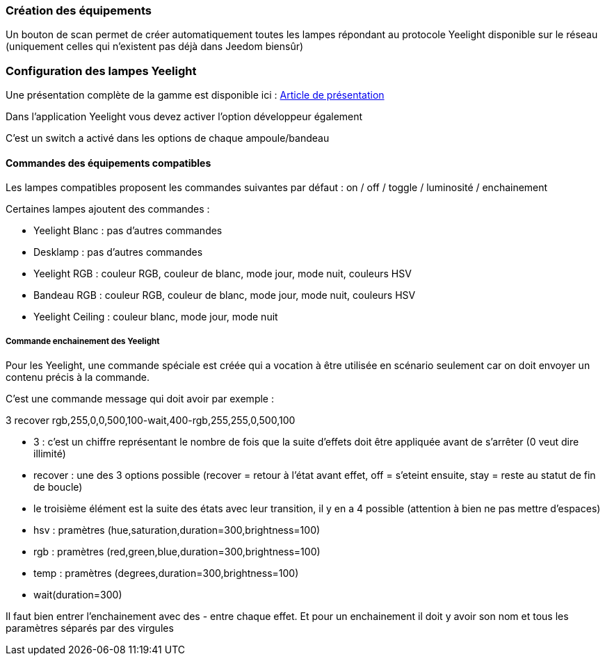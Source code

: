 === Création des équipements

Un bouton de scan permet de créer automatiquement toutes les lampes répondant au protocole Yeelight disponible sur le réseau (uniquement celles qui n'existent pas déjà dans Jeedom biensûr)

=== Configuration des lampes Yeelight

Une présentation complète de la gamme est disponible ici : https://lunarok-domotique.com/plugins-jeedom/xiaomi-home-jeedom/yeelight-xiaomi-wifi-lamp/[Article de présentation]

Dans l'application Yeelight vous devez activer l'option développeur également

C'est un switch a activé dans les options de chaque ampoule/bandeau

==== Commandes des équipements compatibles

Les lampes compatibles proposent les commandes suivantes par défaut : on / off / toggle / luminosité / enchainement

Certaines lampes ajoutent des commandes :

  - Yeelight Blanc : pas d'autres commandes

  - Desklamp : pas d'autres commandes

  - Yeelight RGB : couleur RGB, couleur de blanc, mode jour, mode nuit, couleurs HSV

  - Bandeau RGB : couleur RGB, couleur de blanc, mode jour, mode nuit, couleurs HSV

  - Yeelight Ceiling : couleur blanc, mode jour, mode nuit

===== Commande enchainement des Yeelight

Pour les Yeelight, une commande spéciale est créée qui a vocation à être utilisée en scénario seulement car on doit envoyer un contenu précis à la commande.

C'est une commande message qui doit avoir par exemple :

3 recover rgb,255,0,0,500,100-wait,400-rgb,255,255,0,500,100

- 3 : c'est un chiffre représentant le nombre de fois que la suite d'effets doit être appliquée avant de s'arrêter (0 veut dire illimité)

- recover : une des 3 options possible (recover = retour à l'état avant effet, off = s'eteint ensuite, stay = reste au statut de fin de boucle)

- le troisième élément est la suite des états avec leur transition, il y en a 4 possible (attention à bien ne pas mettre d'espaces)

  - hsv : pramètres (hue,saturation,duration=300,brightness=100)

  - rgb : pramètres (red,green,blue,duration=300,brightness=100)

  - temp : pramètres (degrees,duration=300,brightness=100)

  - wait(duration=300)

Il faut bien entrer l'enchainement avec des - entre chaque effet. Et pour un enchainement il doit y avoir son nom et tous les paramètres séparés par des virgules
